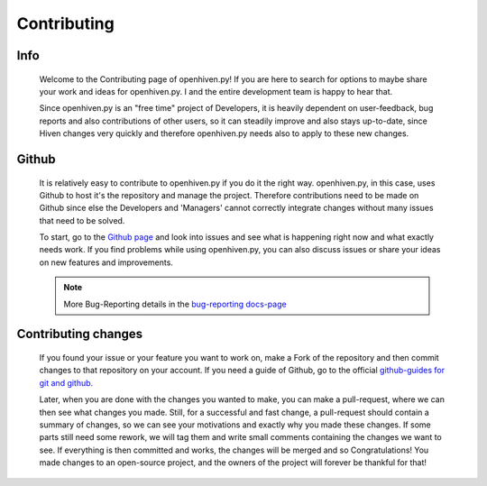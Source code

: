 ************
Contributing
************

====
Info
====

    Welcome to the Contributing page of openhiven.py! If you are here to search for options to maybe share your work and
    ideas for openhiven.py. I and the entire development team is happy to hear that.

    Since openhiven.py is an "free time" project of Developers, it is heavily dependent on user-feedback,
    bug reports and also contributions of other users, so it can steadily improve and also stays up-to-date, since Hiven
    changes very quickly and therefore openhiven.py needs also to apply to these new changes.

======
Github
======

    It is relatively easy to contribute to openhiven.py if you do it the right way. openhiven.py, in this case,
    uses Github to host it's the repository and manage the project. Therefore contributions need to be made on Github
    since else the Developers and 'Managers' cannot correctly integrate changes without many issues that need to be solved.

    To start, go to the `Github page <https://github.com/FrostbyteSpace/openhiven.py>`_ and look into issues and see
    what is happening right now and what exactly needs work. If you find problems while using openhiven.py, you
    can also discuss issues or share your ideas on new features and improvements.

    .. note::

        More Bug-Reporting details in the `bug-reporting docs-page <https://openhivenpy.readthedocs.io/en/latest/bug_report.html>`_

    .. image:: https://github-readme-stats.vercel.app/api/pin/?username=FrostbyteSpace&repo=openhiven.py&show_owner=true
        :width: 300
        :target: https://github.com/FrostbyteSpace/openhiven.py
        :alt: github-page
        :align: left

====================
Contributing changes
====================

    If you found your issue or your feature you want to work on, make a Fork of the repository and then commit changes
    to that repository on your account. If you need a guide of Github, go to the official
    `github-guides for git and github. <https://guides.github.com/activities/hello-world/>`_

    Later, when you are done with the changes you wanted to make, you can make a pull-request, where we can then see
    what changes you made. Still, for a successful and fast change, a pull-request should contain a summary of changes,
    so we can see your motivations and exactly why you made these changes. If some parts still need some rework, we will
    tag them and write small comments containing the changes we want to see. If everything is then committed and works,
    the changes will be merged and so Congratulations! You made changes to an open-source project, and the owners of the
    project will forever be thankful for that!
